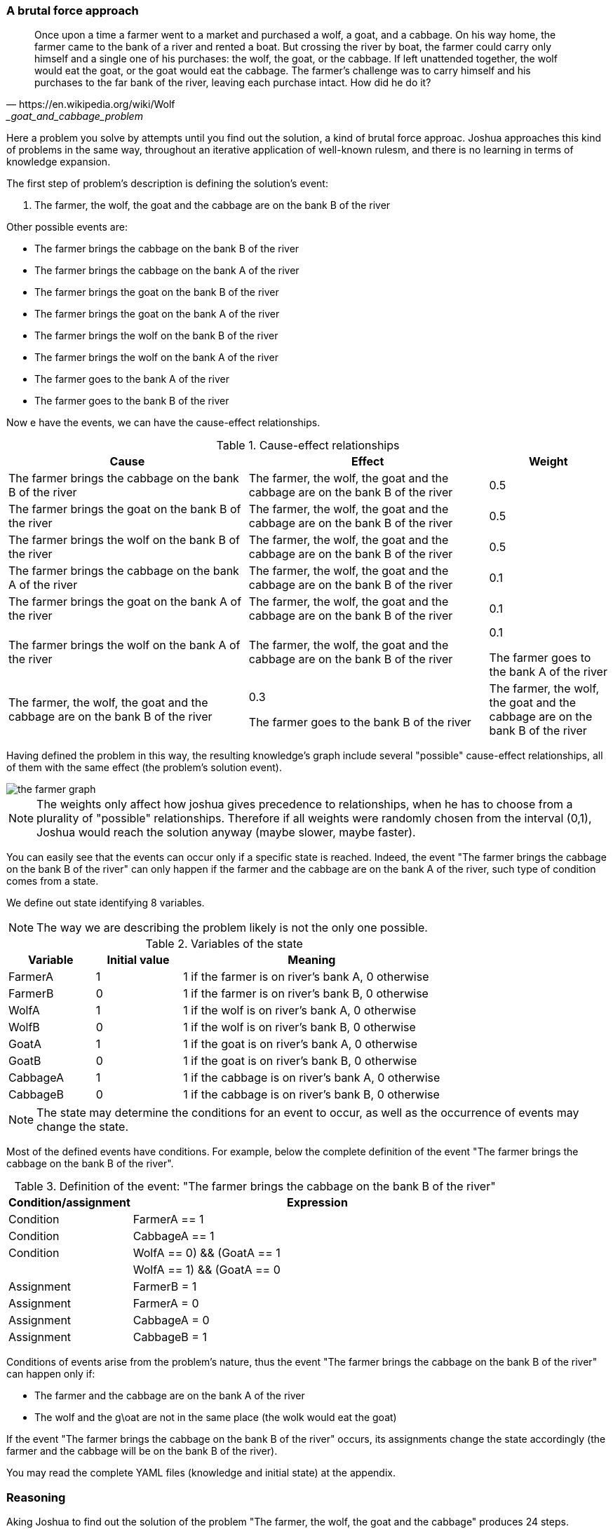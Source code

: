 === A brutal force approach

[quote, https://en.wikipedia.org/wiki/Wolf,_goat_and_cabbage_problem]
____
Once upon a time a farmer went to a market and purchased a wolf, a goat, and a cabbage. On his way home, the farmer came to the bank of a river and rented a boat. But crossing the river by boat, the farmer could carry only himself and a single one of his purchases: the wolf, the goat, or the cabbage.
If left unattended together, the wolf would eat the goat, or the goat would eat the cabbage.
The farmer's challenge was to carry himself and his purchases to the far bank of the river, leaving each purchase intact. How did he do it?
____

Here a problem you solve by attempts until you find out the solution, a kind of brutal force approac. Joshua approaches this kind of problems in the same way, throughout an iterative application of well-known rulesm, and there is no learning in terms of knowledge expansion.

The first step of problem's description is defining the solution's event:

. The farmer, the wolf, the goat and the cabbage are on the bank B of the river

Other possible events are:

* The farmer brings the cabbage on the bank B of the river
* The farmer brings the cabbage on the bank A of the river
* The farmer brings the goat on the bank B of the river
* The farmer brings the goat on the bank A of the river
* The farmer brings the wolf on the bank B of the river
* The farmer brings the wolf on the bank A of the river
* The farmer goes to the bank A of the river
* The farmer goes to the bank B of the river

Now e have the events, we can have the cause-effect relationships.

[cols="2,2,1", options="header"] 
.Cause-effect relationships
|===

|Cause
|Effect
|Weight

|The farmer brings the cabbage on the bank B of the river
|The farmer, the wolf, the goat and the cabbage are on the bank B of the river
|0.5

|The farmer brings the goat on the bank B of the river
|The farmer, the wolf, the goat and the cabbage are on the bank B of the river
|0.5

|The farmer brings the wolf on the bank B of the river
|The farmer, the wolf, the goat and the cabbage are on the bank B of the river
|0.5

|The farmer brings the cabbage on the bank A of the river
|The farmer, the wolf, the goat and the cabbage are on the bank B of the river
|0.1

|The farmer brings the goat on the bank A of the river
|The farmer, the wolf, the goat and the cabbage are on the bank B of the river
|0.1

|The farmer brings the wolf on the bank A of the river
|The farmer, the wolf, the goat and the cabbage are on the bank B of the river
|0.1

The farmer goes to the bank A of the river
|The farmer, the wolf, the goat and the cabbage are on the bank B of the river
|0.3

The farmer goes to the bank B of the river
|The farmer, the wolf, the goat and the cabbage are on the bank B of the river
|0.5

|===

Having defined the problem in this way, the resulting knowledge's graph include several "possible" cause-effect relationships, all of them with the same effect (the problem's solution event).

image::./images/the_farmer_graph.png[]

[NOTE]
====
The weights only affect how joshua gives precedence to relationships, when he has to choose from a plurality of "possible" relationships. Therefore if all weights were randomly chosen from the interval (0,1), Joshua would reach the solution anyway (maybe slower, maybe faster).
====

You can easily see that the events can occur only if a specific state is reached. Indeed, the event "The farmer brings the cabbage on the bank B of the river" can only happen if the farmer and the cabbage are on the bank A of the river, such type of condition comes from a state.

We define out state identifying 8 variables.

[NOTE]
====
The way we are describing the problem likely is not the only one possible. 
====

[cols="1,1,3", options="header"] 
.Variables of the state
|===

|Variable
|Initial value
|Meaning

|FarmerA
|1
|1 if the farmer is on river's bank A, 0 otherwise

|FarmerB
|0
|1 if the farmer is on river's bank B, 0 otherwise

|WolfA
|1
|1 if the wolf is on river's bank A, 0 otherwise

|WolfB
|0
|1 if the wolf is on river's bank B, 0 otherwise

|GoatA
|1
|1 if the goat is on river's bank A, 0 otherwise

|GoatB
|0
|1 if the goat is on river's bank B, 0 otherwise

|CabbageA
|1
|1 if the cabbage is on river's bank A, 0 otherwise

|CabbageB
|0
|1 if the cabbage is on river's bank B, 0 otherwise

|===

[NOTE]
====
The state may determine the conditions for an event to occur, as well as the occurrence of events may change the state.
====

Most of the defined events have conditions. For example, below the complete definition of the event "The farmer brings the cabbage on the bank B of the river". 

[cols="1,3", options="header"] 
.Definition of the event: "The farmer brings the cabbage on the bank B of the river"
|===

|Condition/assignment
|Expression

|Condition
|FarmerA == 1

|Condition
|CabbageA == 1

|Condition
|((WolfA == 0) && (GoatA == 1)) || ((WolfA == 1) && (GoatA == 0))

|Assignment
|FarmerB = 1

|Assignment
|FarmerA = 0

|Assignment
|CabbageA = 0

|Assignment
|CabbageB = 1

|===

Conditions of events arise from the problem's nature, thus the event "The farmer brings the cabbage on the bank B of the river" can happen only if:

* The farmer and the cabbage are on the bank A of the river
* The wolf and the g\oat are not in the same place (the wolk would eat the goat)

If the event "The farmer brings the cabbage on the bank B of the river" occurs, its assignments change the state accordingly (the farmer and the cabbage will be on the bank B of the river).

You may read the complete YAML files (knowledge and initial state) at the appendix.

=== Reasoning

Aking Joshua to find out the solution of the problem "The farmer, the wolf, the goat and the cabbage" produces 24 steps.

[cols="1,4,4,1,1", options="header"] 
.Solving "The farmer, the wolf, the goat and the cabbage"
|===

|Step
|Cause
|effect
|Outcome
|State changed?

|0
|The farmer brings the cabbage on the bank B of the river
|The farmer, the wolf, the goat and the cabbage are on the bank B of the river
|cause not happened
|false

|1
|The farmer brings the goat on the bank B of the river
|The farmer, the wolf, the goat and the cabbage are on the bank B of the river
|effect not happened
|true

|2
|The farmer brings the wolf on the bank B of the river
|The farmer, the wolf, the goat and the cabbage are on the bank B of the river
|cause not happened
|false

|3
|The farmer goes to the bank B of the river
|The farmer, the wolf, the goat and the cabbage are on the bank B of the river
|cause not happened
|false

|4
|The farmer brings the cabbage on the bank B of the river
|The farmer, the wolf, the goat and the cabbage are on the bank B of the river
|cause not happened
|false

|5
|The farmer brings the goat on the bank B of the river
|The farmer, the wolf, the goat and the cabbage are on the bank B of the river
|cause not happened
|false

|6
|The farmer goes to the bank A of the river
|The farmer, the wolf, the goat and the cabbage are on the bank B of the river
|effect not happened
|true

|7
|The farmer brings the cabbage on the bank B of the river
|The farmer, the wolf, the goat and the cabbage are on the bank B of the river
|effect not happened
|true

|8
|The farmer brings the goat on the bank B of the river
|The farmer, the wolf, the goat and the cabbage are on the bank B of the river
|cause not happened
|false

|9
|The farmer brings the wolf on the bank B of the river
|The farmer, the wolf, the goat and the cabbage are on the bank B of the river
|cause not happened
|false

|10
|The farmer goes to the bank B of the river
|The farmer, the wolf, the goat and the cabbage are on the bank B of the river
|cause not happened
|false

|11
|The farmer brings the cabbage on the bank B of the river
|The farmer, the wolf, the goat and the cabbage are on the bank B of the river
|cause not happened
|false

|12
|The farmer goes to the bank A of the river
|The farmer, the wolf, the goat and the cabbage are on the bank B of the river
|cause not happened
|false

|13
|The farmer brings the cabbage on the bank A of the river
|The farmer, the wolf, the goat and the cabbage are on the bank B of the river
|true but loop
|true

|14
|The farmer brings the goat on the bank A of the river
|The farmer, the wolf, the goat and the cabbage are on the bank B of the river
|effect not happened
|true

|15
|The farmer brings the cabbage on the bank B of the river
|The farmer, the wolf, the goat and the cabbage are on the bank B of the river
|cause not happened
|false

|16
|The farmer brings the goat on the bank B of the river
|The farmer, the wolf, the goat and the cabbage are on the bank B of the river
|true but loop
|true

|17
|The farmer brings the wolf on the bank B of the river
|The farmer, the wolf, the goat and the cabbage are on the bank B of the river
|effect not happened
|true

|18
|The farmer goes to the bank B of the river
|The farmer, the wolf, the goat and the cabbage are on the bank B of the river
|cause not happened
|false

|19
|The farmer brings the cabbage on the bank B of the river
|The farmer, the wolf, the goat and the cabbage are on the bank B of the river
|cause not happened
|false

|20
|The farmer brings the goat on the bank B of the river
|The farmer, the wolf, the goat and the cabbage are on the bank B of the river
|cause not happened
|false

|21
|The farmer brings the wolf on the bank B of the river
|The farmer, the wolf, the goat and the cabbage are on the bank B of the river
|cause not happened
|false

|22
|The farmer goes to the bank A of the river
|The farmer, the wolf, the goat and the cabbage are on the bank B of the river
|effect not happened
|true

|23
|The farmer brings the cabbage on the bank B of the river
|The farmer, the wolf, the goat and the cabbage are on the bank B of the river
|cause not happened
|false

|24
|The farmer brings the goat on the bank B of the river
|The farmer, the wolf, the goat and the cabbage are on the bank B of the river
|true
|true

|===  

Above table shows the cause-relationships that Joshua tried to reach the desired effect.

The brutal force approach is recognizable by all attempts with the outcome "cause not happened".
Indeed, the outcome "cause not happened" means that a cause-effect relationship cannot happen, since its cause cannot occur, usually because the cause requires a state that is not there. 
For example the very first attempt is the cause-effect "The farmer brings the cabbage on the bank B of the river", the latter cannot happen, because the farmer would left the wolf and the goat alone.

Differently, the outcome "effect not happened" means that the cause of the cause-effect relationship happened, but not the effect.
For example, at the cycle 1 the cause "The farmer brings the goat on the bank B of the river" occurred, but the effect (the problem's solution) did not yet (since the effect requires a specific state to occur).

If you clean the table of all foolish attempt, you have a clean path of cause-effect occurrences.

[cols="1,4,4,1,1", options="header"] 
.Solving "The farmer, the wolf, the goat and the cabbage"
|===

|Step
|Cause
|effect
|Outcome
|State changed?

|1
|The farmer brings the goat on the bank B of the river
|The farmer, the wolf, the goat and the cabbage are on the bank B of the river
|effect not happened
|true

|6
|The farmer goes to the bank A of the river
|The farmer, the wolf, the goat and the cabbage are on the bank B of the river
|effect not happened
|true

|7
|The farmer brings the cabbage on the bank B of the river
|The farmer, the wolf, the goat and the cabbage are on the bank B of the river
|effect not happened
|true

|14
|The farmer brings the goat on the bank A of the river
|The farmer, the wolf, the goat and the cabbage are on the bank B of the river
|effect not happened
|true

|17
|The farmer brings the wolf on the bank B of the river
|The farmer, the wolf, the goat and the cabbage are on the bank B of the river
|effect not happened
|true

|22
|The farmer goes to the bank A of the river
|The farmer, the wolf, the goat and the cabbage are on the bank B of the river
|effect not happened
|true

|24
|The farmer brings the goat on the bank B of the river
|The farmer, the wolf, the goat and the cabbage are on the bank B of the river
|true
|true

|===  